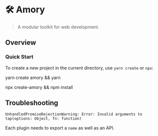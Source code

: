 * 🛠 Amory 
:properties:
:header-args: :cache yes :comments org :padline yes :results silent
:header-args:sh: :noweb tangle :shebang "#!/bin/sh"
:end:
#+startup: showall nohideblocks hidestars indent

#+begin_quote
A modular toolkit for web development.
#+end_quote

** Overview

*** Quick Start

To create a new project in the current directory, use ~yarn create~ or ~npx~:

#+begin_example sh
yarn create amory && yarn
#+end_example

#+begin_example sh
npx create-amory && npm install
#+end_example

** Troubleshooting

=UnhandledPromiseRejectionWarning: Error: Invalid arguments to tap(options: Object, fn: function)=

Each plugin needs to export a ~name~ as well as an API.
